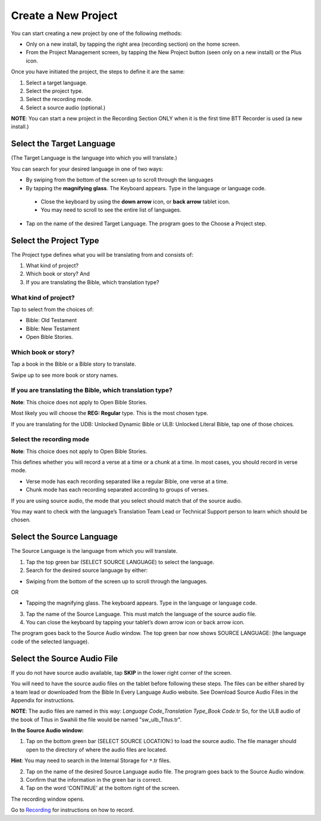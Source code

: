Create a New Project
########################

You can start creating a new project by one of the following methods:

* Only on a new install, by tapping the right area (recording section) on the home screen. 
* From the Project Management screen, by tapping the New Project button (seen only on a new install) or the Plus icon. 

Once you have initiated the project, the steps to define it are the same:

1.	Select a target language. 
2.	Select the project type. 
3.	Select the recording mode.
4.	Select a source audio (optional.) 

**NOTE**: You can start a new project in the Recording Section ONLY when it is the first time BTT Recorder is used (a new install.)


Select the Target Language
***********************************
(The Target Language is the language into which you will translate.)

You can search for your desired language in one of two ways:
   
* By swiping from the bottom of the screen up to scroll through the languages
     
* By tapping the **magnifying glass**. The Keyboard appears. Type in the language or language code. 

 * Close the keyboard by using the **down arrow** icon, or **back arrow** tablet icon.
 * You may need to scroll to see the entire list of languages.

* Tap on the name of the desired Target Language. The program goes to the Choose a Project step.
 
Select the Project Type
****************************
The Project type defines what you will be translating from and consists of:

1. What kind of project? 

2. Which book or story? And 

3. If you are translating the Bible, which translation type?


What kind of project? 
==============

Tap to select from the choices of:

*	Bible: Old Testament 

*	Bible: New Testament

*	Open Bible Stories. 

Which book or story?
===============
	
Tap a book in the Bible or a Bible story to translate. 

Swipe up to see more book or story names.

If you are translating the Bible, which translation type?
=======================================

**Note**: This choice does not apply to Open Bible Stories.

Most likely you will choose the **REG: Regular** type. This is the most chosen type.

If you are translating for the UDB: Unlocked Dynamic Bible or ULB: Unlocked Literal Bible, tap one of those choices.

Select the recording mode
=====================
**Note**: This choice does not apply to Open Bible Stories.

This defines whether you will record a verse at a time or a chunk at a time. In most cases, you should record in verse mode. 

* Verse mode has each recording separated like a regular Bible, one verse at a time.

* Chunk mode has each recording separated according to groups of verses. 

If you are using source audio, the mode that you select should match that of the source audio. 

You may want to check with the language’s Translation Team Lead or Technical Support person to learn which should be chosen.

Select the Source Language
*********************************

The Source Language is the language from which you will translate.

1. Tap the top green bar (SELECT SOURCE LANGUAGE) to select the language. 
2. Search for the desired source language by either: 

* Swiping from the bottom of the screen up to scroll through the languages. 

OR

* Tapping the magnifying glass. The keyboard appears. Type in the language or language code. 


3. Tap the name of the Source Language. This must match the language of the source audio file.

4. You can close the keyboard by tapping your tablet’s down arrow icon or back arrow icon.

The program goes back to the Source Audio window. The top green bar now shows SOURCE LANGUAGE: [the language code of the selected language).


Select the Source Audio File
***********************************

If you do not have source audio available, tap **SKIP** in the lower right corner of the screen.

You will need to have the source audio files on the tablet before following these steps. The files can be either shared by a team lead or downloaded from the Bible In Every Language Audio website. See Download Source Audio Files in the Appendix for instructions. 

**NOTE**: The audio files are named in this way: *Language Code_Translation Type_Book Code*.tr  So, for the ULB audio of the book of Titus in Swahili the file would be named "sw_ulb_Titus.tr". 

**In the Source Audio window:**

1. Tap on the bottom green bar (SELECT SOURCE LOCATION:) to load the source audio. The file manager should open to the directory of where the audio files are located.

**Hint**: You may need to search in the Internal Storage for ``*``.tr files. 

2. Tap on the name of the desired Source Language audio file. The program goes back to the Source Audio window.
3. Confirm that the information in the green bar is correct. 
4. Tap on the word ‘CONTINUE’ at the bottom right of the screen. 

The recording window opens.

Go to `Recording <https://btt-recorder.readthedocs.io/en/latest/recording.html>`_ for instructions on how to record.
